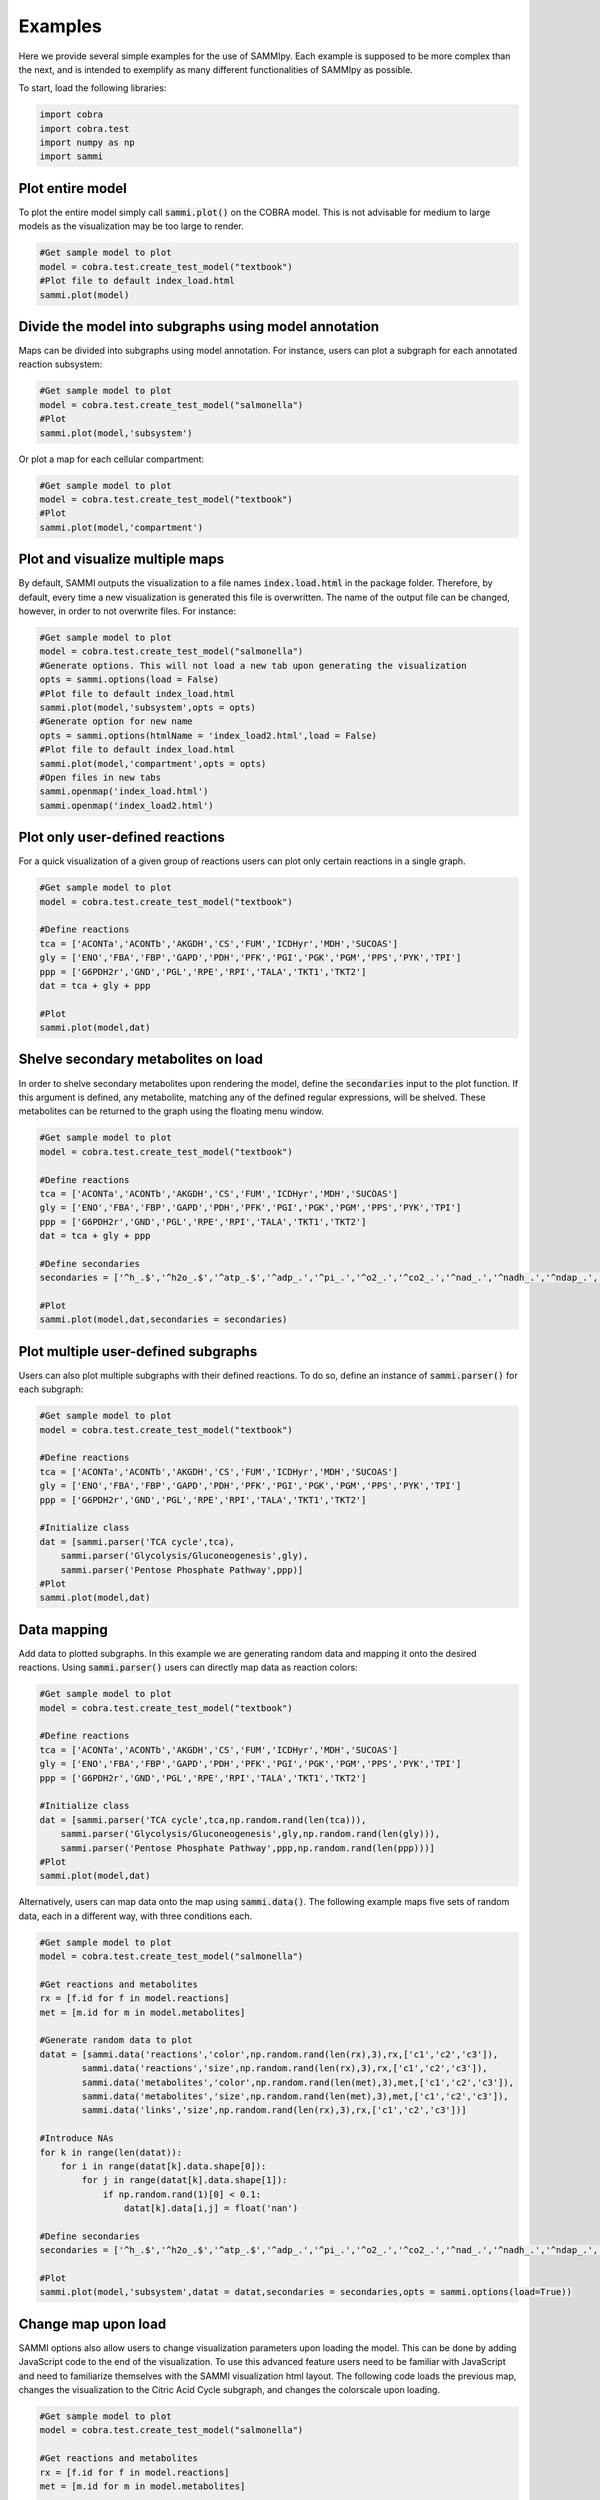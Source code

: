 Examples
==============
Here we provide several simple examples for the use of SAMMIpy. Each example is supposed to be more complex than the next, and is intended to exemplify as many different functionalities of SAMMIpy as possible.

To start, load the following libraries:

.. code-block:: python

    import cobra
    import cobra.test
    import numpy as np
    import sammi

Plot entire model
-----------------------
To plot the entire model simply call :code:`sammi.plot()` on the COBRA model. This is not advisable for medium to large models as the visualization may be too large to render.

.. code-block:: python

    #Get sample model to plot
    model = cobra.test.create_test_model("textbook")
    #Plot file to default index_load.html
    sammi.plot(model)

Divide the model into subgraphs using model annotation
----------------------------------------------------------
Maps can be divided into subgraphs using model annotation. For instance, users can plot a subgraph for each annotated reaction subsystem:

.. code-block:: python

    #Get sample model to plot
    model = cobra.test.create_test_model("salmonella")
    #Plot
    sammi.plot(model,'subsystem')

Or plot a map for each cellular compartment:

.. code-block:: python

    #Get sample model to plot
    model = cobra.test.create_test_model("textbook")
    #Plot
    sammi.plot(model,'compartment')

Plot and visualize multiple maps
-------------------------------------
By default, SAMMI outputs the visualization to a file names :code:`index.load.html` in the package folder. Therefore, by default, every time a new visualization is generated this file is overwritten. The name of the output file can be changed, however, in order to not overwrite files. For instance:

.. code-block:: python

    #Get sample model to plot
    model = cobra.test.create_test_model("salmonella")
    #Generate options. This will not load a new tab upon generating the visualization
    opts = sammi.options(load = False)
    #Plot file to default index_load.html
    sammi.plot(model,'subsystem',opts = opts)
    #Generate option for new name
    opts = sammi.options(htmlName = 'index_load2.html',load = False)
    #Plot file to default index_load.html
    sammi.plot(model,'compartment',opts = opts)
    #Open files in new tabs
    sammi.openmap('index_load.html')
    sammi.openmap('index_load2.html')

Plot only user-defined reactions
-----------------------------------------
For a quick visualization of a given group of reactions users can plot only certain reactions in a single graph.

.. code-block:: python

    #Get sample model to plot
    model = cobra.test.create_test_model("textbook")

    #Define reactions
    tca = ['ACONTa','ACONTb','AKGDH','CS','FUM','ICDHyr','MDH','SUCOAS']
    gly = ['ENO','FBA','FBP','GAPD','PDH','PFK','PGI','PGK','PGM','PPS','PYK','TPI']
    ppp = ['G6PDH2r','GND','PGL','RPE','RPI','TALA','TKT1','TKT2']
    dat = tca + gly + ppp

    #Plot
    sammi.plot(model,dat)

Shelve secondary metabolites on load
-----------------------------------------
In order to shelve secondary metabolites upon rendering the model, define the :code:`secondaries` input to the plot function. If this argument is defined, any metabolite, matching any of the defined regular expressions, will be shelved. These metabolites can be returned to the graph using the floating menu window.

.. code-block:: python

    #Get sample model to plot
    model = cobra.test.create_test_model("textbook")

    #Define reactions
    tca = ['ACONTa','ACONTb','AKGDH','CS','FUM','ICDHyr','MDH','SUCOAS']
    gly = ['ENO','FBA','FBP','GAPD','PDH','PFK','PGI','PGK','PGM','PPS','PYK','TPI']
    ppp = ['G6PDH2r','GND','PGL','RPE','RPI','TALA','TKT1','TKT2']
    dat = tca + gly + ppp

    #Define secondaries
    secondaries = ['^h_.$','^h2o_.$','^atp_.$','^adp_.','^pi_.','^o2_.','^co2_.','^nad_.','^nadh_.','^ndap_.','^ndaph_.']

    #Plot
    sammi.plot(model,dat,secondaries = secondaries)

Plot multiple user-defined subgraphs
-----------------------------------------------
Users can also plot multiple subgraphs with their defined reactions. To do so, define an instance of :code:`sammi.parser()` for each subgraph:

.. code-block:: python

    #Get sample model to plot
    model = cobra.test.create_test_model("textbook")

    #Define reactions
    tca = ['ACONTa','ACONTb','AKGDH','CS','FUM','ICDHyr','MDH','SUCOAS']
    gly = ['ENO','FBA','FBP','GAPD','PDH','PFK','PGI','PGK','PGM','PPS','PYK','TPI']
    ppp = ['G6PDH2r','GND','PGL','RPE','RPI','TALA','TKT1','TKT2']

    #Initialize class
    dat = [sammi.parser('TCA cycle',tca),
        sammi.parser('Glycolysis/Gluconeogenesis',gly),
        sammi.parser('Pentose Phosphate Pathway',ppp)]
    #Plot
    sammi.plot(model,dat)

Data mapping
----------------
Add data to plotted subgraphs. In this example we are generating random data and mapping it onto the desired reactions. Using :code:`sammi.parser()` users can directly map data as reaction colors:

.. code-block:: python

    #Get sample model to plot
    model = cobra.test.create_test_model("textbook")

    #Define reactions
    tca = ['ACONTa','ACONTb','AKGDH','CS','FUM','ICDHyr','MDH','SUCOAS']
    gly = ['ENO','FBA','FBP','GAPD','PDH','PFK','PGI','PGK','PGM','PPS','PYK','TPI']
    ppp = ['G6PDH2r','GND','PGL','RPE','RPI','TALA','TKT1','TKT2']

    #Initialize class
    dat = [sammi.parser('TCA cycle',tca,np.random.rand(len(tca))),
        sammi.parser('Glycolysis/Gluconeogenesis',gly,np.random.rand(len(gly))),
        sammi.parser('Pentose Phosphate Pathway',ppp,np.random.rand(len(ppp)))]
    #Plot
    sammi.plot(model,dat)

Alternatively, users can map data onto the map using :code:`sammi.data()`. The following example maps five sets of random data, each in a different way, with three conditions each.

.. code-block:: python

    #Get sample model to plot
    model = cobra.test.create_test_model("salmonella")

    #Get reactions and metabolites
    rx = [f.id for f in model.reactions]
    met = [m.id for m in model.metabolites]

    #Generate random data to plot
    datat = [sammi.data('reactions','color',np.random.rand(len(rx),3),rx,['c1','c2','c3']),
            sammi.data('reactions','size',np.random.rand(len(rx),3),rx,['c1','c2','c3']),
            sammi.data('metabolites','color',np.random.rand(len(met),3),met,['c1','c2','c3']),
            sammi.data('metabolites','size',np.random.rand(len(met),3),met,['c1','c2','c3']),
            sammi.data('links','size',np.random.rand(len(rx),3),rx,['c1','c2','c3'])]

    #Introduce NAs
    for k in range(len(datat)):
        for i in range(datat[k].data.shape[0]):
            for j in range(datat[k].data.shape[1]):
                if np.random.rand(1)[0] < 0.1:
                    datat[k].data[i,j] = float('nan')

    #Define secondaries
    secondaries = ['^h_.$','^h2o_.$','^atp_.$','^adp_.','^pi_.','^o2_.','^co2_.','^nad_.','^nadh_.','^ndap_.','^ndaph_.']

    #Plot
    sammi.plot(model,'subsystem',datat = datat,secondaries = secondaries,opts = sammi.options(load=True))

Change map upon load
-----------------------------
SAMMI options also allow users to change visualization parameters upon loading the model. This can be done by adding JavaScript code to the end of the visualization. To use this advanced feature users need to be familiar with JavaScript and need to familiarize themselves with the SAMMI visualization html layout. The following code loads the previous map, changes the visualization to the Citric Acid Cycle subgraph, and changes the colorscale upon loading.

.. code-block:: python

    #Get sample model to plot
    model = cobra.test.create_test_model("salmonella")

    #Get reactions and metabolites
    rx = [f.id for f in model.reactions]
    met = [m.id for m in model.metabolites]

    #Generate random data to plot
    datat = [sammi.data('reactions','color',np.random.rand(len(rx),3),rx,['c1','c2','c3']),
            sammi.data('reactions','size',np.random.rand(len(rx),3),rx,['c1','c2','c3']),
            sammi.data('metabolites','color',np.random.rand(len(met),3),met,['c1','c2','c3']),
            sammi.data('metabolites','size',np.random.rand(len(met),3),met,['c1','c2','c3']),
            sammi.data('links','size',np.random.rand(len(rx),3),rx,['c1','c2','c3'])]

    #Introduce NAs
    for k in range(len(datat)):
        for i in range(datat[k].data.shape[0]):
            for j in range(datat[k].data.shape[1]):
                if np.random.rand(1)[0] < 0.1:
                    datat[k].data[i,j] = float('nan')

    #Define secondaries
    secondaries = ['^h_.$','^h2o_.$','^atp_.$','^adp_.','^pi_.','^o2_.','^co2_.','^nad_.','^nadh_.','^ndap_.','^ndaph_.']

    #Generate javascript
    jscode = 'x = document.getElementById("onloadf1");' + \
    'x.value = "Citric Acid Cycle";' + \
    'onLoadSwitch(x);' + \
    'document.getElementById("fluxmin").valueAsNumber = -0.1;' + \
    'document.getElementById("fluxmax").valueAsNumber = 0.1;' + \
    'fluxmin = -0.1; fluxmax = 0.1;' + \
    'document.getElementById("edgemin").value = "#ff0000";' + \
    'document.getElementById("edgemax").value = "#0000ff";' + \
    'document.getElementById("addrxnbreak").click();' + \
    'document.getElementsByClassName("rxnbreakval")[0].value = 0;' + \
    'document.getElementsByClassName("rxnbreakcol")[0].value = "#c0c0c0";' + \
    'defineFluxColorVectors();'

    #Plot
    sammi.plot(model,'subsystem',datat = datat,secondaries = secondaries,opts = sammi.options(load=True,jscode=jscode))

Metabolic Adaptation
------------------------
Visualize adaptation to gene knockout. In short, the following code performs the following steps for each reaction we wish to simulate.

1. Simulate reaction knockout and get maximum growth rate on KO model.
2. Set upper and lower bound growth rate on wild-type model to KO growth rate and calculate a loopless flux distribution.
3. Using MOMA, calculate a flux distribution in the knockout strain that closely matches the flux distribution in the previous step.
4. Find the difference in flux distributions in steps two and three and plot them.

This process allows users to visualize how the flux was rewired in the knockout strain.

.. code-block:: python

    from cobra.flux_analysis import single_reaction_deletion, moma
    from cobra.flux_analysis.loopless import add_loopless, loopless_solution

    #Get model
    model = cobra.test.create_test_model("ecoli")
    #Set objective
    model.objective = "Ec_biomass_iJO1366_core_53p95M"
    #Initialize parsing list
    dat = []
    #Define reactions to simulate knockout
    korxns = ['ENO','FBA','TKT2','TALA','FUM','MDH','GAPD','TPI']
    #Simulate reaction knockout
    for r in korxns:
        with model:
            #Save original bounds
            lb = model.reactions.get_by_id(r).lower_bound
            ub = model.reactions.get_by_id(r).upper_bound
            #Set objective to KO
            model.reactions.get_by_id(r).knock_out()
            objval = model.optimize().objective_value
            model.reactions.get_by_id("Ec_biomass_iJO1366_core_53p95M").upper_bound = objval
            model.reactions.get_by_id("Ec_biomass_iJO1366_core_53p95M").lower_bound = objval
            #Restore bounds
            model.reactions.get_by_id(r).lower_bound = lb
            model.reactions.get_by_id(r).upper_bound = ub
            #Calculate objective
            model.optimize()
            flux = loopless_solution(model)
            #Calculate adaptation
            model.reactions.get_by_id(r).knock_out()
            koflux = cobra.flux_analysis.moma(model,solution=flux)
            #Save
            tmp = flux.fluxes - koflux.fluxes
            bol = abs(tmp) > 1e-7
            x = tmp[bol]
            dat.append(sammi.parser(r + ' - ' + str(round(objval,4)),list(x.index),list(x)))
            #Restore bounds again
            model.reactions.get_by_id(r).lower_bound = lb
            model.reactions.get_by_id(r).upper_bound = ub
            model.reactions.get_by_id("Ec_biomass_iJO1366_core_53p95M").upper_bound = 1000
            model.reactions.get_by_id("Ec_biomass_iJO1366_core_53p95M").lower_bound = 0
    #Define secondaries
    secondaries = ['^h_.$','^h2o_.$','^atp_.$','^adp_.','^pi_.','^o2_.','^co2_.','^nad_.','^nadh_.','^ndap_.','^ndaph_.',\
                '^q8_.$','^q8h2_.$','^nadp_.','^nadph_.']
    #Plot difference in scatterplot
    sammi.plot(model,dat,secondaries = secondaries)